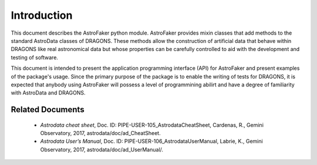 .. _intro:

************
Introduction
************

This document describes the AstroFaker python module. AstroFaker provides
mixin classes that add methods to the standard AstroData classes
of DRAGONS. These methods allow the construction of artificial data that
behave within DRAGONS like real astronomical data but whose properties can
be carefully controlled to aid with the development and testing of
software.

This document is intended to present the application programming interface
(API) for AstroFaker and present examples of the package's usage. Since the
primary purpose of the package is to enable the writing of tests for
DRAGONS, it is expected that anybody using AstroFaker will possess a level
of programmining abilirt and have a degree of familiarity with AstroData
and DRAGONS.




.. _related:

Related Documents
=================

  - `Astrodata cheat sheet`, Doc. ID: PIPE-USER-105_AstrodataCheatSheet,
    Cardenas, R., Gemini Observatory, 2017, astrodata/doc/ad_CheatSheet.

  - `Astrodata User’s Manual`, Doc. ID:  PIPE-USER-106_AstrodataUserManual,
    Labrie, K., Gemini Observatory, 2017, astrodata/doc/ad_UserManual/.